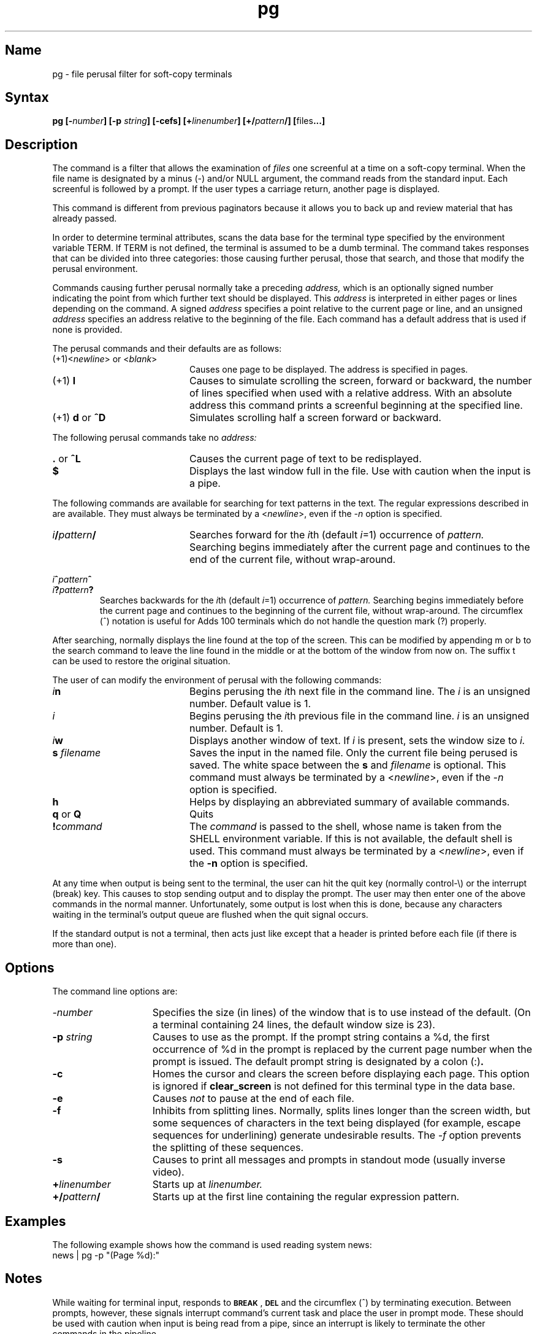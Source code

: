 .TH pg 1
.SH Name
pg \- file perusal filter for soft-copy terminals
.SH Syntax
.B pg
.BI [\- number ]
.B [\-p
.IB string ]
.B [\-cefs]
.BI [+ linenumber ]
.BI [+/ pattern /]
.BR [ files ...]
.SH Description
.NXR "pg command"
The
.PN pg
command is a filter that allows the examination
of
.I files
one screenful
at a time on a soft-copy terminal.
When the file name is
designated by a minus (\-) and/or NULL argument,
the
.PN pg
command reads from the standard input.
Each screenful is followed by a prompt.
If the user types a carriage return, another page is displayed.
.PP
This command is different from previous paginators
because it allows you to back up
and review material that has already passed.
.PP
In order to determine terminal attributes,
.PN pg
scans the
.MS terminfo 5
data base for the terminal type specified by the
environment variable
TERM.
If
TERM
is not defined,
the terminal is assumed to be a
dumb terminal.
The
.PN pg
command takes responses that
can be divided
into three categories: those causing further perusal, those that
search, and those that modify the perusal environment.
.PP
Commands causing further perusal normally take a preceding
.IR address,
which is an optionally signed number indicating the point from which
further text should be displayed.
This
.I address
is interpreted in either pages or lines depending
on the command.
A signed
.I address
specifies a point relative to the current page
or line, and an unsigned
.I address
specifies an address relative
to the beginning of the file.
Each command has a default address that is used if none is provided.
.PP
The perusal commands and their defaults are as follows:
.TP 20
.RI (+1)< newline "> or <" blank >
Causes one page to be displayed.
The address is specified in pages.
.TP
.RB "(+1) " l
Causes
.PN pg
to simulate scrolling the screen, forward or backward,
the number of lines specified when used with a relative address.
With an absolute address
this command prints a screenful
beginning at the specified line.
.TP
.RB "(+1) " d " or " ^D
Simulates scrolling half a screen forward or backward.
.PP
The following perusal commands take no
.IR address:
.TP 20
.BR . " or " ^L
Causes the current page of text
to be redisplayed.
.TP
.B $
Displays the last window full in the file.
Use with caution when the input is a pipe.
.PP
The following commands are available for searching for text patterns
in the text.
The regular expressions described in
.MS ed 1
are available.
They must always be terminated by a
.RI < newline >,
even if the
.I \-n
option is specified.
.TP 20
.IB i / pattern /
Searches forward for the
.IR i th
(default
.IR i =1)
occurrence
of
.IR pattern.
Searching begins immediately after the current page and continues to the
end of the current file, without wrap-around.
.PP
.IB i ^ pattern ^
.PD 0
.TP
.IB i ? pattern ?
Searches backwards for the
.IR i th
(default
.IR i =1)
occurrence of
.IR pattern.
Searching begins immediately before the current page
and continues to the beginning of the current file, without
wrap-around.
The circumflex (^) notation is useful for Adds 100 terminals
which do not
handle the question mark (?) properly.
.PD
.PP
After searching,
.PN pg
normally displays the line found at the top of the screen.
This can be modified by appending m or b
to the search
command to leave the line found in the middle or at the bottom of
the window from now on.
The suffix t
can be used to restore the original situation.
.PP
The user of
.PN pg
can modify the environment of perusal with the
following commands:
.TP 20
.IB i n
Begins perusing the
.IR i th
next file in the command line.
The
.I i
is an unsigned number.  Default value is 1.
.TP
.IB i 
Begins perusing the
.IR i th
previous file in the command line.
.I i
is an unsigned number.  Default is 1.
.TP
.IB i w
Displays another window of text.
If
.I i
is present, sets the window size to
.IR i.
.TP
.BI "s " filename
Saves the input in the named file.
Only the current file being perused is saved.
The white space between the
.B s
and
.I filename
is optional.
This command must always be terminated by a
.RI < newline >,
even if the
.I \-n
option is specified.
.TP
.B h
Helps by displaying an abbreviated summary of available commands.
.TP
.BR q " or " Q "
Quits
.PN pg .
.TP
\fB!\fIcommand\fR
The
.I command
is passed to the shell, whose name is
taken from the
SHELL
environment variable.
If this is not available, the default shell is used.
This command must always be terminated by a
.RI < newline >,
even if the
.B \-n
option is specified.
.PP
At any time when output is being sent to the terminal, the user can hit
the quit key (normally control-\\) or the interrupt (break) key.
This causes
.PN pg
to stop sending output and to display the prompt.
The user may then enter one of the above commands in the normal manner.
Unfortunately, some output is lost when this is done, because
any characters waiting in the terminal's output queue are flushed
when the quit signal occurs.
.PP
If the standard output is not a terminal, then
.PN pg
acts just like
.MS cat 1 ,
except that a header is printed before each file (if there is
more than one).
.SH Options
The command line options are:
.TP 15
.I \-number
Specifies the size (in lines)
of the window that
.PN pg
is to use instead of the default.
(On a terminal containing 24 lines, the default window size is 23).
.TP
.BI \-p " string"
Causes
.PN pg
to use 
.PN string
as the prompt.
If the prompt string contains a %d, the first occurrence
of %d in the prompt is replaced
by the current page number when the prompt is issued.
The default prompt string is designated by a colon
.RB (:) .
.TP
.B \-c
Homes the cursor and clears the screen before displaying each page.
This option is ignored if
.B clear_screen
is not defined for this terminal type in the
.MS terminfo 5
data base.
.TP
.B \-e
Causes
.PN pg
.I not
to pause at the end of each file.
.TP
.B \-f
Inhibits
.PN pg
from splitting lines.
Normally,
.PN pg
splits lines longer than the screen width,
but some sequences of characters
in the text being displayed
(for example, escape sequences for underlining)
generate undesirable results.
The
.I \-f
option prevents the splitting of these sequences.
.TP
.B \-s
Causes 
.PN pg
to print all messages and prompts in standout
mode (usually inverse video).
.TP
.BI + linenumber
Starts up at
.IR linenumber.
.TP
.BI +/ pattern /
Starts up at the first line containing
the regular expression pattern.
.SH Examples
The following example shows how the
.PN pg
command is used reading system news:
.EX
news | pg \-p "(Page %d):"
.EE
.SH Notes
While waiting for terminal input,
.PN pg
responds to
.BR \s-1BREAK\s+1 ,
.BR \s-1DEL\s+1 
and the circumflex (^)
by terminating execution.
Between prompts, however, these signals interrupt
.PN pg
command's
current task and place the user in prompt mode.
These should be used with caution when input is being read from
a pipe, since an interrupt is likely to terminate the other
commands in the pipeline.
.SH Restrictions
Terminal tabs must be set every eight positions.
.PP
Using
.PN pg
as a filter with another command changes the terminal I/O
options.  For example,
.MS crypt 1 
terminal settings may not be restored correctly.
.SH Files
.TP 22
.PN /usr/lib/terminfo/*
Terminal information data base
.TP
.PN /tmp/pg*
Temporary file when input is from a pipe
.SH See Also
crypt(1), ed(1), grep(1), terminfo(5) 
